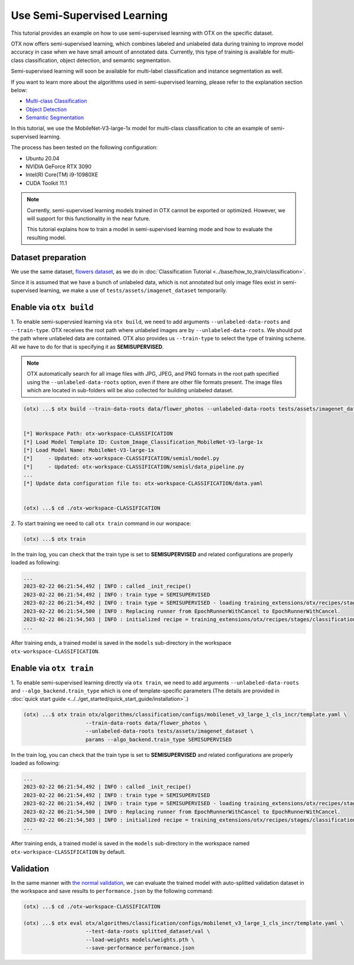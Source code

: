 ############################
Use Semi-Supervised Learning
############################

This tutorial provides an example on how to use semi-supervised learning with OTX on the specific dataset.

OTX now offers semi-supervised learning, which combines labeled and unlabeled data during training to improve model accuracy in case when we have small amount of annotated data. Currently, this type of training is available for multi-class classification, object detection, and semantic segmentation.

Semi-supervised learning will soon be available for multi-label classification and instance segmentation as well.

If you want to learn more about the algorithms used in semi-supervised learning, please refer to the explanation section below:

- `Multi-class Classification <../../explanation/algorithms/classification/multi_class_classification.html#semi-supervised-learning>`__
- `Object Detection <../../explanation/algorithms/object_detection/object_detection.html#semi-supervised-learning>`__
- `Semantic Segmentation <../../explanation/algorithms/segmentation/semantic_segmentation.html#semi-supervised-learning>`__

In this tutorial, we use the MobileNet-V3-large-1x model for multi-class classification to cite an example of semi-supervised learning.

The process has been tested on the following configuration:

- Ubuntu 20.04
- NVIDIA GeForce RTX 3090
- Intel(R) Core(TM) i9-10980XE
- CUDA Toolkit 11.1


.. note::
  
  Currently, semi-supervised learning models trained in OTX cannot be exported or optimized. However, we will support for this functionality in the near future.

  This tutorial explains how to train a model in semi-supervised learning mode and how to evaluate the resulting model.


***************************
Dataset preparation
***************************

We use the same dataset, `flowers dataset <https://www.tensorflow.org/hub/tutorials/image_feature_vector#the_flowers_dataset>`_, as we do in :doc:`Classification Tutorial <../base/how_to_train/classification>`.

Since it is assumed that we have a bunch of unlabeled data, which is not annotated but only image files exist in semi-supervised learning,
we make a use of ``tests/assets/imagenet_dataset`` temporarily.


***************************
Enable via ``otx build``
***************************

1. To enable semi-supervsied learning via ``otx build``, we need to add arguments ``--unlabeled-data-roots`` and ``--train-type``. OTX receives the root path where unlabeled images are by ``--unlabeled-data-roots``.
We should put the path where unlabeled data are contained. OTX also provides us ``--train-type`` to select the type of training scheme. All we have to do for that is specifying it as **SEMISUPERVISED**.

.. note::

  OTX automatically search for all image files with JPG, JPEG, and PNG formats in the root path specified using the ``--unlabeled-data-roots`` option, even if there are other file formats present. The image files which are located in sub-folders will be also collected for building unlabeled dataset.

.. code-block::

  (otx) ...$ otx build --train-data-roots data/flower_photos --unlabeled-data-roots tests/assets/imagenet_dataset --model MobileNet-V3-large-1x --train-type SEMISUPERVISED
  

  [*] Workspace Path: otx-workspace-CLASSIFICATION
  [*] Load Model Template ID: Custom_Image_Classification_MobileNet-V3-large-1x
  [*] Load Model Name: MobileNet-V3-large-1x
  [*]     - Updated: otx-workspace-CLASSIFICATION/semisl/model.py
  [*]     - Updated: otx-workspace-CLASSIFICATION/semisl/data_pipeline.py
  ...
  [*] Update data configuration file to: otx-workspace-CLASSIFICATION/data.yaml
  
  
  (otx) ...$ cd ./otx-workspace-CLASSIFICATION


2. To start training we need to call ``otx train``
command in our worspace:

.. code-block::

  (otx) ...$ otx train

In the train log, you can check that the train type is set to **SEMISUPERVISED** and related configurations are properly loaded as following:

.. code-block::

  ...
  2023-02-22 06:21:54,492 | INFO : called _init_recipe()
  2023-02-22 06:21:54,492 | INFO : train type = SEMISUPERVISED
  2023-02-22 06:21:54,492 | INFO : train type = SEMISUPERVISED - loading training_extensions/otx/recipes/stages/classification/semisl.yaml
  2023-02-22 06:21:54,500 | INFO : Replacing runner from EpochRunnerWithCancel to EpochRunnerWithCancel.
  2023-02-22 06:21:54,503 | INFO : initialized recipe = training_extensions/otx/recipes/stages/classification/semisl.yaml
  ...


After training ends, a trained model is saved in the ``models`` sub-directory in the workspace ``otx-workspace-CLASSIFICATION``.


***************************
Enable via ``otx train``
***************************

1. To enable semi-supervised learning directly via ``otx train``, we need to add arguments ``--unlabeled-data-roots`` and ``--algo_backend.train_type`` 
which is one of template-specific parameters (The details are provided in :doc:`quick start guide <../../get_started/quick_start_guide/installation>`.)

.. code-block::

  (otx) ...$ otx train otx/algorithms/classification/configs/mobilenet_v3_large_1_cls_incr/template.yaml \
                      --train-data-roots data/flower_photos \
                      --unlabeled-data-roots tests/assets/imagenet_dataset \
                      params --algo_backend.train_type SEMISUPERVISED

In the train log, you can check that the train type is set to **SEMISUPERVISED** and related configurations are properly loaded as following:

.. code-block::

  ...
  2023-02-22 06:21:54,492 | INFO : called _init_recipe()
  2023-02-22 06:21:54,492 | INFO : train type = SEMISUPERVISED
  2023-02-22 06:21:54,492 | INFO : train type = SEMISUPERVISED - loading training_extensions/otx/recipes/stages/classification/semisl.yaml
  2023-02-22 06:21:54,500 | INFO : Replacing runner from EpochRunnerWithCancel to EpochRunnerWithCancel.
  2023-02-22 06:21:54,503 | INFO : initialized recipe = training_extensions/otx/recipes/stages/classification/semisl.yaml
  ...


After training ends, a trained model is saved in the ``models`` sub-directory in the workspace named ``otx-workspace-CLASSIFICATION`` by default.


***************************
Validation
***************************

In the same manner with `the normal validation <../base/how_to_train/classification.html#validation>`__,
we can evaluate the trained model with auto-splitted validation dataset in the workspace and 
save results to ``performance.json`` by the following command:


.. code-block::

  (otx) ...$ cd ./otx-workspace-CLASSIFICATION
  
  (otx) ...$ otx eval otx/algorithms/classification/configs/mobilenet_v3_large_1_cls_incr/template.yaml \
                      --test-data-roots splitted_dataset/val \
                      --load-weights models/weights.pth \
                      --save-performance performance.json
